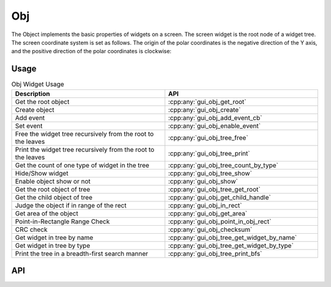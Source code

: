 ===
Obj
===

The Object implements the basic properties of widgets on a screen. The screen widget is the root node of a widget tree. The screen coordinate system is set as follows. The origin of the polar coordinates is the negative direction of the Y axis, and the positive direction of the polar coordinates is clockwise:

.. raw:: html

   <br>
   <div style="text-align: center"><img src="https://foruda.gitee.com/images/1736157403669807769/b83ae9f8_13671147.png" width= "300" /></div>
   <br>

Usage
-----

.. table:: Obj Widget Usage
   :widths: 100 100
   :align: center
   :name: Gui_Obj_Table

   +--------------------------------------------------------------------------------+---------------------------------------------------+
   | Description                                                                    | API                                               |
   +================================================================================+===================================================+
   | Get the root object                                                            | :cpp:any:`gui_obj_get_root`                       |
   +--------------------------------------------------------------------------------+---------------------------------------------------+
   | Create object                                                                  | :cpp:any:`gui_obj_create`                         |
   +--------------------------------------------------------------------------------+---------------------------------------------------+
   | Add event                                                                      | :cpp:any:`gui_obj_add_event_cb`                   |
   +--------------------------------------------------------------------------------+---------------------------------------------------+
   | Set event                                                                      | :cpp:any:`gui_obj_enable_event`                   |
   +--------------------------------------------------------------------------------+---------------------------------------------------+
   | Free the widget tree recursively from the root to the leaves                   | :cpp:any:`gui_obj_tree_free`                      |
   +--------------------------------------------------------------------------------+---------------------------------------------------+
   | Print the widget tree recursively from the root to the leaves                  | :cpp:any:`gui_obj_tree_print`                     |
   +--------------------------------------------------------------------------------+---------------------------------------------------+
   | Get the count of one type of widget in the tree                                | :cpp:any:`gui_obj_tree_count_by_type`             |
   +--------------------------------------------------------------------------------+---------------------------------------------------+
   | Hide/Show widget                                                               | :cpp:any:`gui_obj_tree_show`                      |
   +--------------------------------------------------------------------------------+---------------------------------------------------+
   | Enable object show or not                                                      | :cpp:any:`gui_obj_show`                           |
   +--------------------------------------------------------------------------------+---------------------------------------------------+
   | Get the root object of tree                                                    | :cpp:any:`gui_obj_tree_get_root`                  |
   +--------------------------------------------------------------------------------+---------------------------------------------------+
   | Get the child object of tree                                                   | :cpp:any:`gui_obj_get_child_handle`               |
   +--------------------------------------------------------------------------------+---------------------------------------------------+
   |Judge the object if in range of the rect                                        | :cpp:any:`gui_obj_in_rect`                        |
   +--------------------------------------------------------------------------------+---------------------------------------------------+
   | Get area of the object                                                         | :cpp:any:`gui_obj_get_area`                       |
   +--------------------------------------------------------------------------------+---------------------------------------------------+
   | Point-in-Rectangle Range Check                                                 | :cpp:any:`gui_obj_point_in_obj_rect`              |
   +--------------------------------------------------------------------------------+---------------------------------------------------+
   | CRC check                                                                      | :cpp:any:`gui_obj_checksum`                       |
   +--------------------------------------------------------------------------------+---------------------------------------------------+
   | Get widget in tree by name                                                     | :cpp:any:`gui_obj_tree_get_widget_by_name`        |
   +--------------------------------------------------------------------------------+---------------------------------------------------+
   | Get widget in tree by type                                                     | :cpp:any:`gui_obj_tree_get_widget_by_type`        |
   +--------------------------------------------------------------------------------+---------------------------------------------------+
   | Print the tree in a breadth-first search manner                                | :cpp:any:`gui_obj_tree_print_bfs`                 |
   +--------------------------------------------------------------------------------+---------------------------------------------------+

API
---

.. doxygenfile:: gui_obj.h
.. doxygenfile:: gui_obj_event.h
.. doxygenfile:: gui_obj_tree.h
